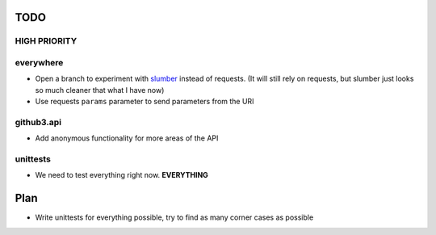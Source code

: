 TODO
====

HIGH PRIORITY
-------------

everywhere
----------

- Open a branch to experiment with slumber_ instead of requests. (It will 
  still rely on requests, but slumber just looks so much cleaner that what I 
  have now)
- Use requests ``params`` parameter to send parameters from the URl


.. links
.. _slumber: http://slumber.in/

github3.api
-----------

- Add anonymous functionality for more areas of the API

unittests
---------

- We need to test everything right now. **EVERYTHING**

Plan
====

- Write unittests for everything possible, try to find as many corner cases as 
  possible
